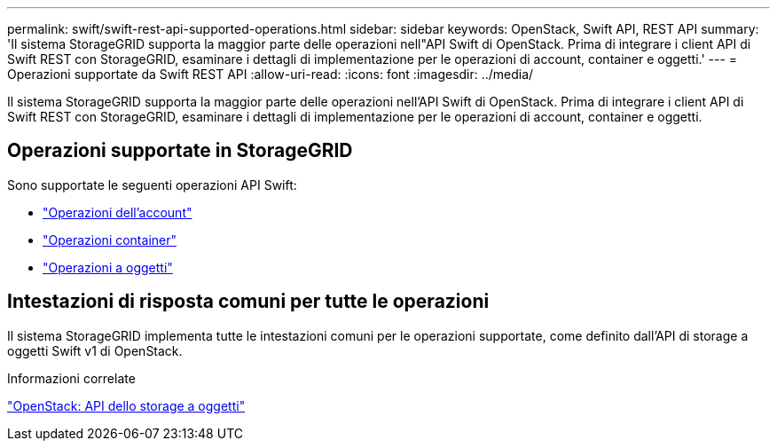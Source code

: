 ---
permalink: swift/swift-rest-api-supported-operations.html 
sidebar: sidebar 
keywords: OpenStack, Swift API, REST API 
summary: 'Il sistema StorageGRID supporta la maggior parte delle operazioni nell"API Swift di OpenStack. Prima di integrare i client API di Swift REST con StorageGRID, esaminare i dettagli di implementazione per le operazioni di account, container e oggetti.' 
---
= Operazioni supportate da Swift REST API
:allow-uri-read: 
:icons: font
:imagesdir: ../media/


[role="lead"]
Il sistema StorageGRID supporta la maggior parte delle operazioni nell'API Swift di OpenStack. Prima di integrare i client API di Swift REST con StorageGRID, esaminare i dettagli di implementazione per le operazioni di account, container e oggetti.



== Operazioni supportate in StorageGRID

Sono supportate le seguenti operazioni API Swift:

* link:account-operations.html["Operazioni dell'account"]
* link:container-operations.html["Operazioni container"]
* link:object-operations.html["Operazioni a oggetti"]




== Intestazioni di risposta comuni per tutte le operazioni

Il sistema StorageGRID implementa tutte le intestazioni comuni per le operazioni supportate, come definito dall'API di storage a oggetti Swift v1 di OpenStack.

.Informazioni correlate
http://docs.openstack.org/developer/swift/api/object_api_v1_overview.html["OpenStack: API dello storage a oggetti"]
